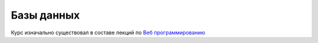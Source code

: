 Базы данных
===========

Курс изначально существовал в составе лекций по `Веб программированию
<https://github.com/ustu/lextures.www>`_
